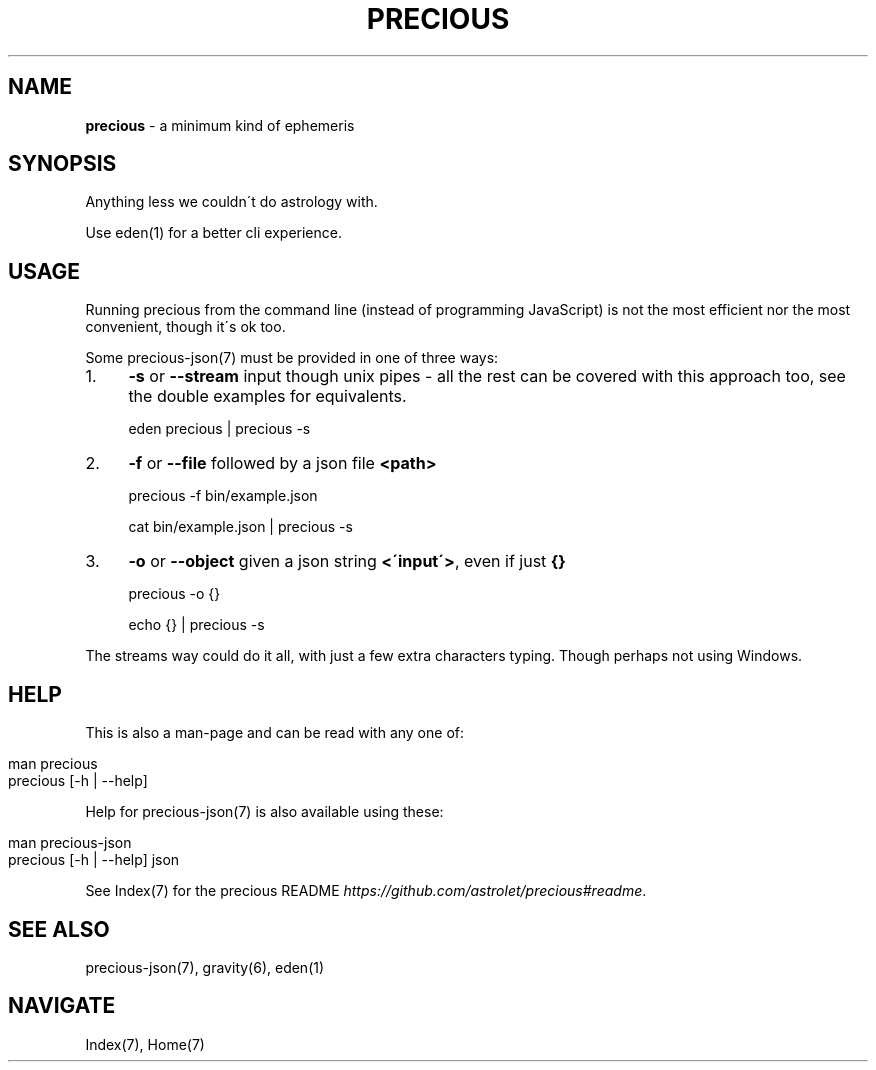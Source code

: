 .\" generated with Ronn/v0.7.3
.\" http://github.com/rtomayko/ronn/tree/0.7.3
.
.TH "PRECIOUS" "1" "May 2012" "" ""
.
.SH "NAME"
\fBprecious\fR \- a minimum kind of ephemeris
.
.SH "SYNOPSIS"
Anything less we couldn\'t do astrology with\.
.
.P
Use eden(1) for a better cli experience\.
.
.SH "USAGE"
Running precious from the command line (instead of programming JavaScript) is not the most efficient nor the most convenient, though it\'s ok too\.
.
.P
Some precious\-json(7) must be provided in one of three ways:
.
.IP "1." 4
\fB\-s\fR or \fB\-\-stream\fR input though unix pipes \- all the rest can be covered with this approach too, see the double examples for equivalents\.
.
.IP
eden precious | precious \-s
.
.IP "2." 4
\fB\-f\fR or \fB\-\-file\fR followed by a json file \fB<path>\fR
.
.IP
precious \-f bin/example\.json
.
.IP
cat bin/example\.json | precious \-s
.
.IP "3." 4
\fB\-o\fR or \fB\-\-object\fR given a json string \fB<\'input\'>\fR, even if just \fB{}\fR
.
.IP
precious \-o {}
.
.IP
echo {} | precious \-s
.
.IP "" 0
.
.P
The streams way could do it all, with just a few extra characters typing\. Though perhaps not using Windows\.
.
.SH "HELP"
This is also a man\-page and can be read with any one of:
.
.IP "" 4
.
.nf

man precious
precious [\-h | \-\-help]
.
.fi
.
.IP "" 0
.
.P
Help for precious\-json(7) is also available using these:
.
.IP "" 4
.
.nf

man precious\-json
precious [\-h | \-\-help] json
.
.fi
.
.IP "" 0
.
.P
See Index(7) for the precious README \fIhttps://github\.com/astrolet/precious#readme\fR\.
.
.SH "SEE ALSO"
precious\-json(7), gravity(6), eden(1)
.
.SH "NAVIGATE"
Index(7), Home(7)
